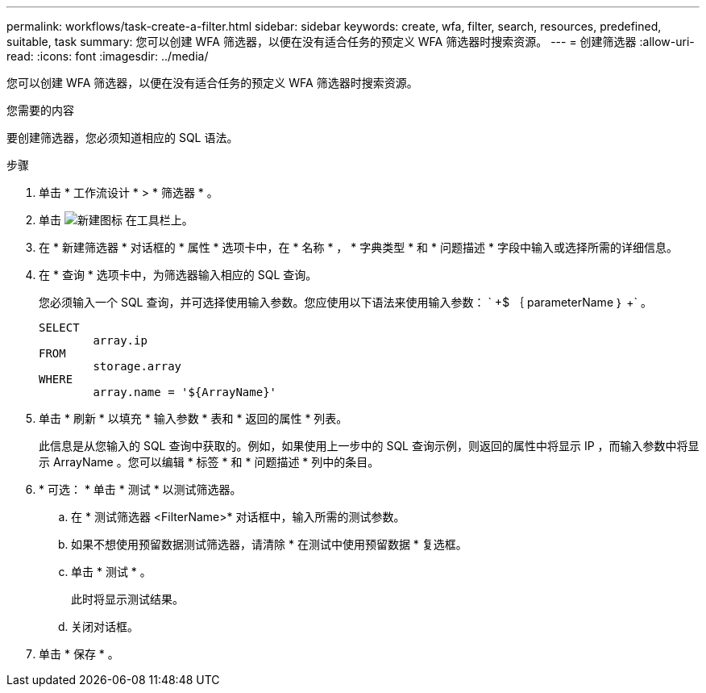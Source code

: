 ---
permalink: workflows/task-create-a-filter.html 
sidebar: sidebar 
keywords: create, wfa, filter, search, resources, predefined, suitable, task 
summary: 您可以创建 WFA 筛选器，以便在没有适合任务的预定义 WFA 筛选器时搜索资源。 
---
= 创建筛选器
:allow-uri-read: 
:icons: font
:imagesdir: ../media/


[role="lead"]
您可以创建 WFA 筛选器，以便在没有适合任务的预定义 WFA 筛选器时搜索资源。

.您需要的内容
要创建筛选器，您必须知道相应的 SQL 语法。

.步骤
. 单击 * 工作流设计 * > * 筛选器 * 。
. 单击 image:../media/new_wfa_icon.gif["新建图标"] 在工具栏上。
. 在 * 新建筛选器 * 对话框的 * 属性 * 选项卡中，在 * 名称 * ， * 字典类型 * 和 * 问题描述 * 字段中输入或选择所需的详细信息。
. 在 * 查询 * 选项卡中，为筛选器输入相应的 SQL 查询。
+
您必须输入一个 SQL 查询，并可选择使用输入参数。您应使用以下语法来使用输入参数： ` +$ ｛ parameterName ｝ +` 。

+
[listing]
----
SELECT
	array.ip
FROM
	storage.array
WHERE
	array.name = '${ArrayName}'
----
. 单击 * 刷新 * 以填充 * 输入参数 * 表和 * 返回的属性 * 列表。
+
此信息是从您输入的 SQL 查询中获取的。例如，如果使用上一步中的 SQL 查询示例，则返回的属性中将显示 IP ，而输入参数中将显示 ArrayName 。您可以编辑 * 标签 * 和 * 问题描述 * 列中的条目。

. * 可选： * 单击 * 测试 * 以测试筛选器。
+
.. 在 * 测试筛选器 <FilterName>* 对话框中，输入所需的测试参数。
.. 如果不想使用预留数据测试筛选器，请清除 * 在测试中使用预留数据 * 复选框。
.. 单击 * 测试 * 。
+
此时将显示测试结果。

.. 关闭对话框。


. 单击 * 保存 * 。

